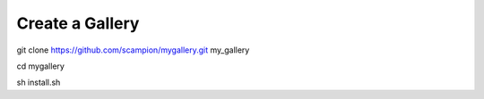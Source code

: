 Create a Gallery 
----------------

git clone https://github.com/scampion/mygallery.git my_gallery

cd mygallery 

sh install.sh 

